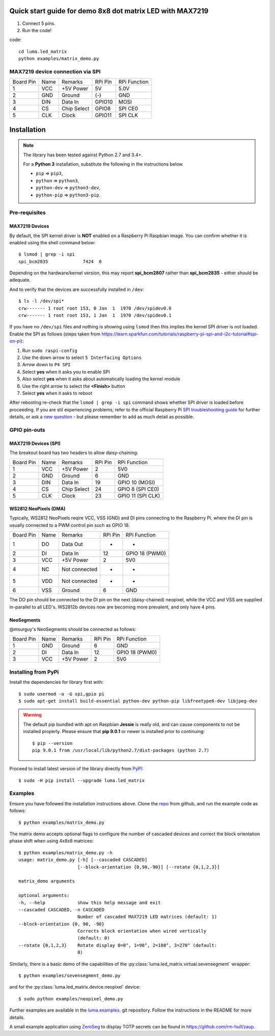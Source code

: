Quick start guide for demo 8x8 dot matrix LED with MAX7219
----------------------------------------------------------


#. Connect 5 pins.
#. Run the code!

code::

  cd luma.led_matrix
  python examples/matrix_demo.py


MAX7219 device connection via SPI
^^^^^^^^^^^^^^^^^^^^^^^^^^^^^^^^^

============ ====== ============= ========= ====================
Board Pin    Name   Remarks       RPi Pin   RPi Function
------------ ------ ------------- --------- --------------------
1            VCC    +5V Power     5V        5.0V
2            GND    Ground        (-)       GND
3            DIN    Data In       GPIO10    MOSI
4            CS     Chip Select   GPIO8     SPI CE0
5            CLK    Clock         GPIO11    SPI CLK
============ ====== ============= ========= ====================






Installation
------------
.. note:: The library has been tested against Python 2.7 and 3.4+.

   For a **Python 3** installation, substitute the following in the 
   instructions below.

   * ``pip`` ⇒ ``pip3``, 
   * ``python`` ⇒ ``python3``, 
   * ``python-dev`` ⇒ ``python3-dev``,
   * ``python-pip`` ⇒ ``python3-pip``.

Pre-requisites
^^^^^^^^^^^^^^

MAX7219 Devices
"""""""""""""""
By default, the SPI kernel driver is **NOT** enabled on a Raspberry Pi Raspbian image.
You can confirm whether it is enabled using the shell command below::

  $ lsmod | grep -i spi
  spi_bcm2835             7424  0

Depending on the hardware/kernel version, this may report **spi_bcm2807** rather 
than **spi_bcm2835** - either should be adequate.

And to verify that the devices are successfully installed in ``/dev``::

  $ ls -l /dev/spi*
  crw------- 1 root root 153, 0 Jan  1  1970 /dev/spidev0.0
  crw------- 1 root root 153, 1 Jan  1  1970 /dev/spidev0.1

If you have no ``/dev/spi`` files and nothing is showing using ``lsmod`` then this
implies the kernel SPI driver is not loaded. Enable the SPI as follows (steps
taken from https://learn.sparkfun.com/tutorials/raspberry-pi-spi-and-i2c-tutorial#spi-on-pi):

#. Run ``sudo raspi-config``
#. Use the down arrow to select ``5 Interfacing Options``
#. Arrow down to ``P4 SPI``
#. Select **yes** when it asks you to enable SPI
#. Also select **yes** when it asks about automatically loading the kernel module
#. Use the right arrow to select the **<Finish>** button
#. Select **yes** when it asks to reboot

.. image:: images/raspi-spi.png

After rebooting re-check that the ``lsmod | grep -i spi`` command shows whether
SPI driver is loaded before proceeding. If you are stil experiencing problems, refer to the official 
Raspberry Pi `SPI troubleshooting guide <https://www.raspberrypi.org/documentation/hardware/raspberrypi/spi/README.md#troubleshooting>`_
for further details, or ask a `new question <https://github.com/rm-hull/luma.led_matrix/issues/new>`_ - but
please remember to add as much detail as possible.

GPIO pin-outs
^^^^^^^^^^^^^

MAX7219 Devices (SPI)
"""""""""""""""""""""
The breakout board has two headers to allow daisy-chaining:

============ ====== ============= ========= ====================
Board Pin    Name   Remarks       RPi Pin   RPi Function
------------ ------ ------------- --------- --------------------
1            VCC    +5V Power     2         5V0
2            GND    Ground        6         GND
3            DIN    Data In       19        GPIO 10 (MOSI)
4            CS     Chip Select   24        GPIO 8 (SPI CE0)
5            CLK    Clock         23        GPIO 11 (SPI CLK)
============ ====== ============= ========= ====================

.. seealso:: See notes section for cascading/daisy-chaining, power supply and
   level-shifting.

WS2812 NeoPixels (DMA)
""""""""""""""""""""""
Typically, WS2812 NeoPixels reqire VCC, VSS (GND) and DI pins connecting to the
Raspberry Pi, where the DI pin is usually connected to a PWM control pin such
as GPIO 18.

============ ====== ============= ========= ====================
Board Pin    Name   Remarks       RPi Pin   RPi Function
------------ ------ ------------- --------- --------------------
1            DO     Data Out      -         -
2            DI     Data In       12        GPIO 18 (PWM0)
3            VCC    +5V Power     2         5V0
4            NC     Not connected -         -
5            VDD    Not connected -         -
6            VSS    Ground        6         GND
============ ====== ============= ========= ====================

The DO pin should be connected to the DI pin on the next (daisy-chained)
neopixel, while the VCC and VSS are supplied in-parallel to all LED's.
WS2812b devices now are becoming more prevalent, and only have 4 pins.

NeoSegments
"""""""""""
@msurguy's NeoSegments should be connected as follows:

============ ====== ============= ========= ====================
Board Pin    Name   Remarks       RPi Pin   RPi Function
------------ ------ ------------- --------- --------------------
1            GND    Ground        6         GND
2            DI     Data In       12        GPIO 18 (PWM0)
3            VCC    +5V Power     2         5V0
============ ====== ============= ========= ====================


Installing from PyPi
^^^^^^^^^^^^^^^^^^^^
Install the dependencies for library first with::

  $ sudo usermod -a -G spi,gpio pi
  $ sudo apt-get install build-essential python-dev python-pip libfreetype6-dev libjpeg-dev

.. warning:: The default pip bundled with apt on Raspbian **Jessie** is really old,
   and can cause components to not be installed properly. Please ensure that **pip 9.0.1** 
   or newer is installed prior to continuing::
   
      $ pip --version
      pip 9.0.1 from /usr/local/lib/python2.7/dist-packages (python 2.7)

Proceed to install latest version of the library directly from
`PyPI <https://pypi.python.org/pypi?:action=display&name=luma.led_matrix>`_::

  $ sudo -H pip install --upgrade luma.led_matrix

Examples
^^^^^^^^
Ensure you have followed the installation instructions above.
Clone the `repo <https://github.com/rm-hull/luma.led_matrix>`__ from github,
and run the example code as follows::

  $ python examples/matrix_demo.py

The matrix demo accepts optional flags to configure the number of cascaded
devices and correct the block orientation phase shift when using 4x8x8
matrices::

    $ python examples/matrix_demo.py -h
    usage: matrix_demo.py [-h] [--cascaded CASCADED]
                          [--block-orientation {0,90,-90}] [--rotate {0,1,2,3}]

    matrix_demo arguments

    optional arguments:
    -h, --help            show this help message and exit
    --cascaded CASCADED, -n CASCADED
                          Number of cascaded MAX7219 LED matrices (default: 1)
    --block-orientation {0, 90, -90}
                          Corrects block orientation when wired vertically
                          (default: 0)
    --rotate {0,1,2,3}    Rotate display 0=0°, 1=90°, 2=180°, 3=270° (default:
                          0)

Similarly, there is a basic demo of the capabilities of the
:py:class:`luma.led_matrix.virtual.sevensegment` wrapper::

  $ python examples/sevensegment_demo.py

and for the :py:class:`luma.led_matrix.device.neopixel` device::

  $ sudo python examples/neopixel_demo.py

Further examples are available in the `luma.examples
<https://github.com/rm-hull/luma.examples>`_. git repository. Follow the
instructions in the README for more details.

A small example application using `ZeroSeg
<https://thepihut.com/products/zeroseg>`_ to display TOTP secrets can be
found in https://github.com/rm-hull/zaup.
